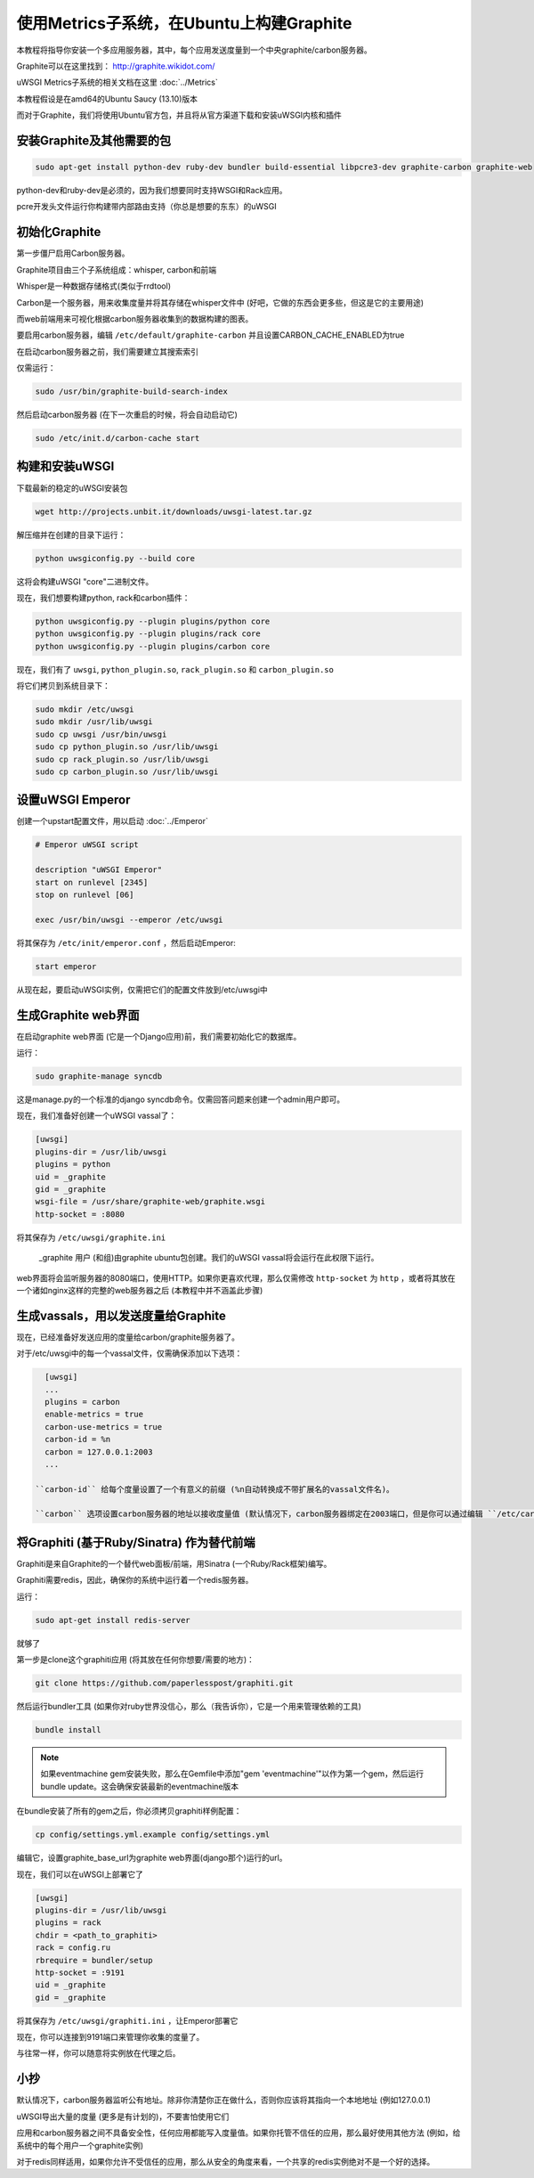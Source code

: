 使用Metrics子系统，在Ubuntu上构建Graphite
=========================================================

本教程将指导你安装一个多应用服务器，其中，每个应用发送度量到一个中央graphite/carbon服务器。

Graphite可以在这里找到： http://graphite.wikidot.com/

uWSGI Metrics子系统的相关文档在这里 :doc:`../Metrics`

本教程假设是在amd64的Ubuntu Saucy (13.10)版本

而对于Graphite，我们将使用Ubuntu官方包，并且将从官方渠道下载和安装uWSGI内核和插件

安装Graphite及其他需要的包
**************************************************

.. code-block:: sh

   sudo apt-get install python-dev ruby-dev bundler build-essential libpcre3-dev graphite-carbon graphite-web
   
python-dev和ruby-dev是必须的，因为我们想要同时支持WSGI和Rack应用。

pcre开发头文件运行你构建带内部路由支持（你总是想要的东东）的uWSGI

初始化Graphite
*********************

第一步僵尸启用Carbon服务器。

Graphite项目由三个子系统组成：whisper, carbon和前端

Whisper是一种数据存储格式(类似于rrdtool)

Carbon是一个服务器，用来收集度量并将其存储在whisper文件中 (好吧，它做的东西会更多些，但这是它的主要用途)

而web前端用来可视化根据carbon服务器收集到的数据构建的图表。

要启用carbon服务器，编辑 ``/etc/default/graphite-carbon`` 并且设置CARBON_CACHE_ENABLED为true

在启动carbon服务器之前，我们需要建立其搜索索引

仅需运行：

.. code-block:: sh

   sudo /usr/bin/graphite-build-search-index

然后启动carbon服务器 (在下一次重启的时候，将会自动启动它)

.. code-block:: sh

   sudo /etc/init.d/carbon-cache start

构建和安装uWSGI
*****************************

下载最新的稳定的uWSGI安装包

.. code-block:: sh

   wget http://projects.unbit.it/downloads/uwsgi-latest.tar.gz
   
解压缩并在创建的目录下运行：

.. code-block:: sh

   python uwsgiconfig.py --build core
   
这将会构建uWSGI "core"二进制文件。

现在，我们想要构建python, rack和carbon插件：

.. code-block:: sh

   python uwsgiconfig.py --plugin plugins/python core
   python uwsgiconfig.py --plugin plugins/rack core
   python uwsgiconfig.py --plugin plugins/carbon core
   
   
现在，我们有了 ``uwsgi``, ``python_plugin.so``, ``rack_plugin.so`` 和 ``carbon_plugin.so``

将它们拷贝到系统目录下：

.. code-block:: sh

   sudo mkdir /etc/uwsgi
   sudo mkdir /usr/lib/uwsgi
   sudo cp uwsgi /usr/bin/uwsgi
   sudo cp python_plugin.so /usr/lib/uwsgi
   sudo cp rack_plugin.so /usr/lib/uwsgi
   sudo cp carbon_plugin.so /usr/lib/uwsgi

设置uWSGI Emperor
****************************

创建一个upstart配置文件，用以启动 :doc:`../Emperor`

.. code-block:: sh

   # Emperor uWSGI script

   description "uWSGI Emperor"
   start on runlevel [2345]
   stop on runlevel [06]

   exec /usr/bin/uwsgi --emperor /etc/uwsgi
   
将其保存为 ``/etc/init/emperor.conf`` ，然后启动Emperor:

.. code-block:: sh

   start emperor
   
   
从现在起，要启动uWSGI实例，仅需把它们的配置文件放到/etc/uwsgi中

生成Graphite web界面
***********************************

在启动graphite web界面 (它是一个Django应用)前，我们需要初始化它的数据库。

运行：

.. code-block:: sh

   sudo graphite-manage syncdb
   
这是manage.py的一个标准的django syncdb命令。仅需回答问题来创建一个admin用户即可。

现在，我们准备好创建一个uWSGI vassal了：

.. code-block:: ini

   [uwsgi]
   plugins-dir = /usr/lib/uwsgi
   plugins = python
   uid = _graphite
   gid = _graphite
   wsgi-file = /usr/share/graphite-web/graphite.wsgi
   http-socket = :8080
   
将其保存为 ``/etc/uwsgi/graphite.ini``
   
 _graphite 用户 (和组)由graphite ubuntu包创建。我们的uWSGI vassal将会运行在此权限下运行。

web界面将会监听服务器的8080端口，使用HTTP。如果你更喜欢代理，那么仅需修改 ``http-socket`` 为 ``http`` ，或者将其放在一个诸如nginx这样的完整的web服务器之后 (本教程中并不涵盖此步骤)


生成vassals，用以发送度量给Graphite
********************************************

现在，已经准备好发送应用的度量给carbon/graphite服务器了。

对于/etc/uwsgi中的每一个vassal文件，仅需确保添加以下选项：

.. code-block:: ini

   [uwsgi]
   ...
   plugins = carbon
   enable-metrics = true
   carbon-use-metrics = true
   carbon-id = %n
   carbon = 127.0.0.1:2003
   ...

 ``carbon-id`` 给每个度量设置了一个有意义的前缀 (%n自动转换成不带扩展名的vassal文件名)。

 ``carbon`` 选项设置carbon服务器的地址以接收度量值 (默认情况下，carbon服务器绑定在2003端口，但是你可以通过编辑 ``/etc/carbon/carbon.conf`` 然后重启carbon服务器来修改它)

将Graphiti (基于Ruby/Sinatra) 作为替代前端
***********************************************************

Graphiti是来自Graphite的一个替代web面板/前端，用Sinatra (一个Ruby/Rack框架)编写。

Graphiti需要redis，因此，确保你的系统中运行着一个redis服务器。

运行：

.. code-block:: sh

   sudo apt-get install redis-server
   
就够了

第一步是clone这个graphiti应用 (将其放在任何你想要/需要的地方)：

.. code-block:: sh

   git clone https://github.com/paperlesspost/graphiti.git
   
然后运行bundler工具 (如果你对ruby世界没信心，那么（我告诉你），它是一个用来管理依赖的工具)

.. code-block:: sh

   bundle install

.. note:: 如果eventmachine gem安装失败，那么在Gemfile中添加"gem 'eventmachine'"以作为第一个gem，然后运行bundle update。这会确保安装最新的eventmachine版本

在bundle安装了所有的gem之后，你必须拷贝graphiti样例配置：

.. code-block:: sh

   cp config/settings.yml.example config/settings.yml
   
编辑它，设置graphite_base_url为graphite web界面(django那个)运行的url。

现在，我们可以在uWSGI上部署它了

.. code-block:: ini

   [uwsgi]
   plugins-dir = /usr/lib/uwsgi
   plugins = rack
   chdir = <path_to_graphiti>
   rack = config.ru
   rbrequire = bundler/setup
   http-socket = :9191
   uid = _graphite
   gid = _graphite
   
将其保存为 ``/etc/uwsgi/graphiti.ini`` ，让Emperor部署它

现在，你可以连接到9191端口来管理你收集的度量了。

与往常一样，你可以随意将实例放在代理之后。

小抄
*****

默认情况下，carbon服务器监听公有地址。除非你清楚你正在做什么，否则你应该将其指向一个本地地址 (例如127.0.0.1)

uWSGI导出大量的度量 (更多是有计划的)，不要害怕使用它们

应用和carbon服务器之间不具备安全性，任何应用都能写入度量值。如果你托管不信任的应用，那么最好使用其他方法 (例如，给系统中的每个用户一个graphite实例)

对于redis同样适用，如果你允许不受信任的应用，那么从安全的角度来看，一个共享的redis实例绝对不是一个好的选择。
